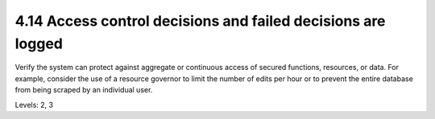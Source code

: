 4.14 Access control decisions and failed decisions are logged
=============================================================

Verify the system can protect against aggregate or continuous access of secured functions, resources, or data. For example, consider the use of a resource governor to limit the number of edits per hour or to prevent the entire database from being scraped by an individual user.

Levels: 2, 3

